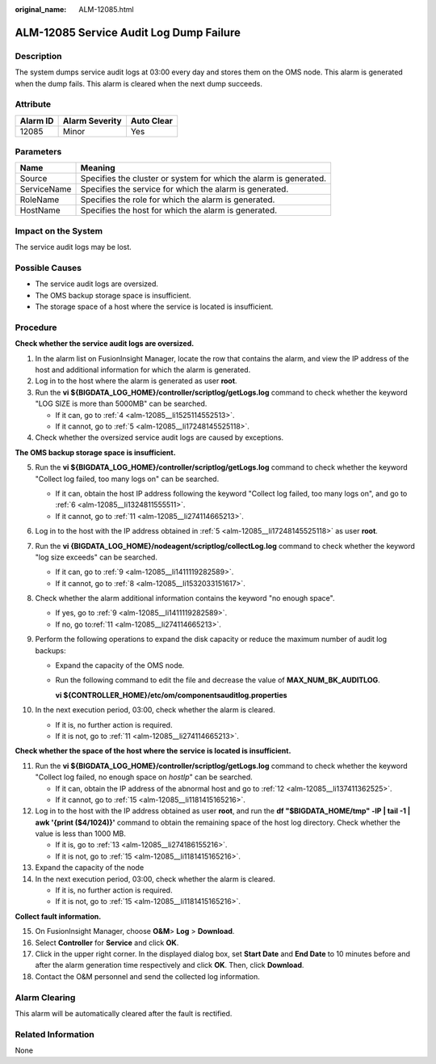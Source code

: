 :original_name: ALM-12085.html

.. _ALM-12085:

ALM-12085 Service Audit Log Dump Failure
========================================

Description
-----------

The system dumps service audit logs at 03:00 every day and stores them on the OMS node. This alarm is generated when the dump fails. This alarm is cleared when the next dump succeeds.

Attribute
---------

======== ============== ==========
Alarm ID Alarm Severity Auto Clear
======== ============== ==========
12085    Minor          Yes
======== ============== ==========

Parameters
----------

+-------------+-------------------------------------------------------------------+
| Name        | Meaning                                                           |
+=============+===================================================================+
| Source      | Specifies the cluster or system for which the alarm is generated. |
+-------------+-------------------------------------------------------------------+
| ServiceName | Specifies the service for which the alarm is generated.           |
+-------------+-------------------------------------------------------------------+
| RoleName    | Specifies the role for which the alarm is generated.              |
+-------------+-------------------------------------------------------------------+
| HostName    | Specifies the host for which the alarm is generated.              |
+-------------+-------------------------------------------------------------------+

Impact on the System
--------------------

The service audit logs may be lost.

Possible Causes
---------------

-  The service audit logs are oversized.
-  The OMS backup storage space is insufficient.
-  The storage space of a host where the service is located is insufficient.

Procedure
---------

**Check whether the service audit logs are oversized.**

#. In the alarm list on FusionInsight Manager, locate the row that contains the alarm, and view the IP address of the host and additional information for which the alarm is generated.

#. Log in to the host where the alarm is generated as user **root**.

#. Run the **vi ${BIGDATA_LOG_HOME}/controller/scriptlog/getLogs.log** command to check whether the keyword "LOG SIZE is more than 5000MB" can be searched.

   -  If it can, go to :ref:`4 <alm-12085__li1525114552513>`.
   -  If it cannot, go to :ref:`5 <alm-12085__li17248145525118>`.

#. .. _alm-12085__li1525114552513:

   Check whether the oversized service audit logs are caused by exceptions.

**The OMS backup storage space is insufficient.**

5.  .. _alm-12085__li17248145525118:

    Run the **vi ${BIGDATA_LOG_HOME}/controller/scriptlog/getLogs.log** command to check whether the keyword "Collect log failed, too many logs on" can be searched.

    -  If it can, obtain the host IP address following the keyword "Collect log failed, too many logs on", and go to :ref:`6 <alm-12085__li1324811555511>`.
    -  If it cannot, go to :ref:`11 <alm-12085__li274114665213>`.

6.  .. _alm-12085__li1324811555511:

    Log in to the host with the IP address obtained in :ref:`5 <alm-12085__li17248145525118>` as user **root**.

7.  Run the **vi {BIGDATA_LOG_HOME}/nodeagent/scriptlog/collectLog.log** command to check whether the keyword "log size exceeds" can be searched.

    -  If it can, go to :ref:`9 <alm-12085__li1411119282589>`.
    -  If it cannot, go to :ref:`8 <alm-12085__li1532033151617>`.

8.  .. _alm-12085__li1532033151617:

    Check whether the alarm additional information contains the keyword "no enough space".

    -  If yes, go to :ref:`9 <alm-12085__li1411119282589>`.
    -  If no, go to\ :ref:`11 <alm-12085__li274114665213>`.

9.  .. _alm-12085__li1411119282589:

    Perform the following operations to expand the disk capacity or reduce the maximum number of audit log backups:

    -  Expand the capacity of the OMS node\ *.*

    -  Run the following command to edit the file and decrease the value of **MAX_NUM_BK_AUDITLOG**.

       **vi ${CONTROLLER_HOME}/etc/om/componentsauditlog.properties**

10. In the next execution period, 03:00, check whether the alarm is cleared.

    -  If it is, no further action is required.
    -  If it is not, go to :ref:`11 <alm-12085__li274114665213>`.

**Check whether the space of the host where the service is located is insufficient.**

11. .. _alm-12085__li274114665213:

    Run the **vi ${BIGDATA_LOG_HOME}/controller/scriptlog/getLogs.log** command to check whether the keyword "Collect log failed, no enough space on *hostIp*" can be searched.

    -  If it can, obtain the IP address of the abnormal host and go to :ref:`12 <alm-12085__li137411362525>`.
    -  If it cannot, go to :ref:`15 <alm-12085__li1181415165216>`.

12. .. _alm-12085__li137411362525:

    Log in to the host with the IP address obtained as user **root**, and run the **df "$BIGDATA_HOME/tmp" -lP \| tail -1 \| awk '{print ($4/1024)}'** command to obtain the remaining space of the host log directory. Check whether the value is less than 1000 MB.

    -  If it is, go to :ref:`13 <alm-12085__li274186155216>`.
    -  If it is not, go to :ref:`15 <alm-12085__li1181415165216>`.

13. .. _alm-12085__li274186155216:

    Expand the capacity of the node

14. In the next execution period, 03:00, check whether the alarm is cleared.

    -  If it is, no further action is required.
    -  If it is not, go to :ref:`15 <alm-12085__li1181415165216>`.

**Collect fault information.**

15. .. _alm-12085__li1181415165216:

    On FusionInsight Manager, choose **O&M**> **Log** > **Download**.

16. Select **Controller** for **Service** and click **OK**.

17. Click |image1| in the upper right corner. In the displayed dialog box, set **Start Date** and **End Date** to 10 minutes before and after the alarm generation time respectively and click **OK**. Then, click **Download**.

18. Contact the O&M personnel and send the collected log information.

Alarm Clearing
--------------

This alarm will be automatically cleared after the fault is rectified.

Related Information
-------------------

None

.. |image1| image:: /_static/images/en-us_image_0269383932.png
